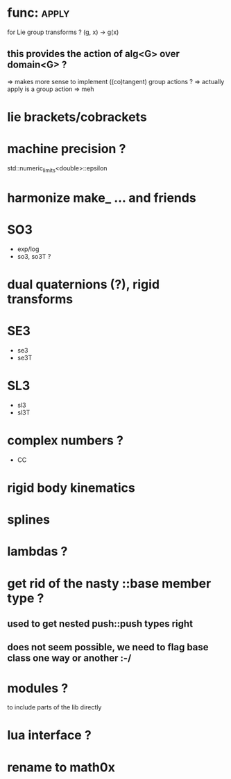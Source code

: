 
* func::apply:
  
  for Lie group transforms ?
  (g, x) -> g(x)

** this provides the action of alg<G> over domain<G> ?
=> makes more sense to implement ((co)tangent) group actions ?
=> actually apply is a group action
=> meh

* lie brackets/cobrackets

* machine precision ?
  std::numeric_limits<double>::epsilon

* harmonize make_ ... and friends

* SO3
  - exp/log
  - so3, so3T ?

* dual quaternions (?), rigid transforms

* SE3
  - se3
  - se3T

* SL3
  - sl3
  - sl3T

* complex numbers ?
  - CC 

* rigid body kinematics
  
* splines 
  
* lambdas ?

* get rid of the nasty ::base member type ?

** used to get nested push::push types right  
  
** does not seem possible, we need to flag base class one way or another :-/
   
* modules ?
  to include parts of the lib directly

* lua interface ?
* rename to  math0x


